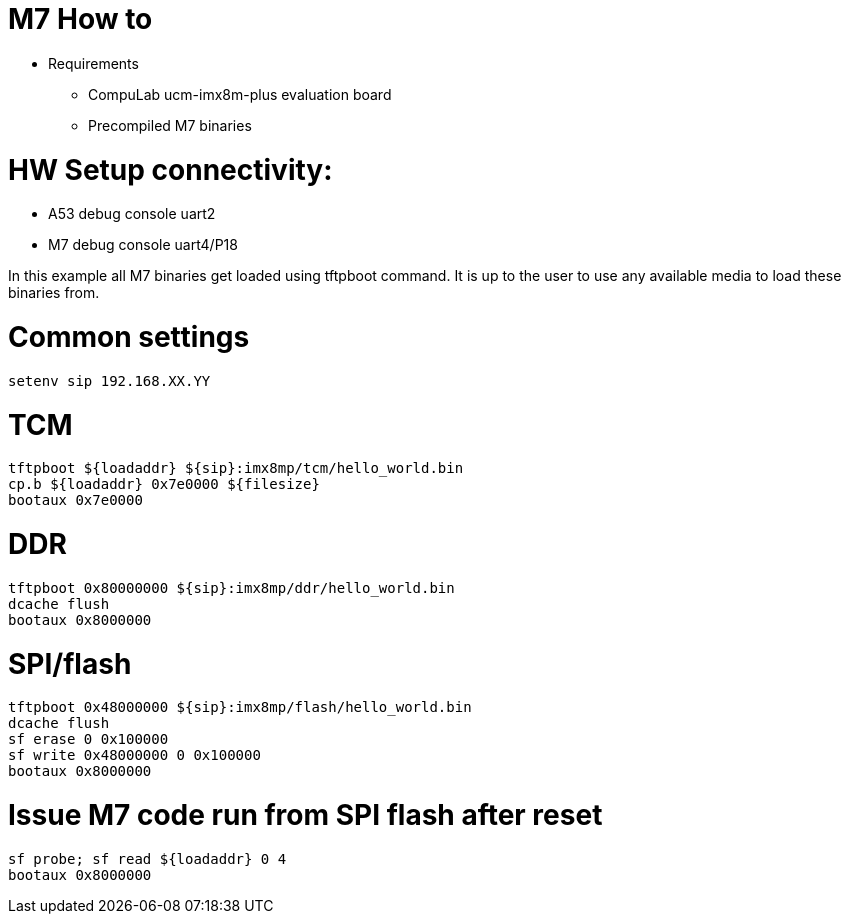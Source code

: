 # M7 How to

* Requirements
** CompuLab ucm-imx8m-plus evaluation board
** Precompiled M7 binaries

# HW Setup connectivity:
* A53 debug console uart2
* M7 debug console uart4/P18

In this example all M7 binaries get loaded using tftpboot command.
It is up to the user to use any available media to load these binaries from.

# Common settings
```
setenv sip 192.168.XX.YY
```
# TCM
```
tftpboot ${loadaddr} ${sip}:imx8mp/tcm/hello_world.bin
cp.b ${loadaddr} 0x7e0000 ${filesize}
bootaux 0x7e0000
```
# DDR
```
tftpboot 0x80000000 ${sip}:imx8mp/ddr/hello_world.bin
dcache flush
bootaux 0x8000000
```
# SPI/flash
```
tftpboot 0x48000000 ${sip}:imx8mp/flash/hello_world.bin
dcache flush
sf erase 0 0x100000
sf write 0x48000000 0 0x100000
bootaux 0x8000000
```
# Issue M7 code run from SPI flash after reset
```
sf probe; sf read ${loadaddr} 0 4
bootaux 0x8000000
```
